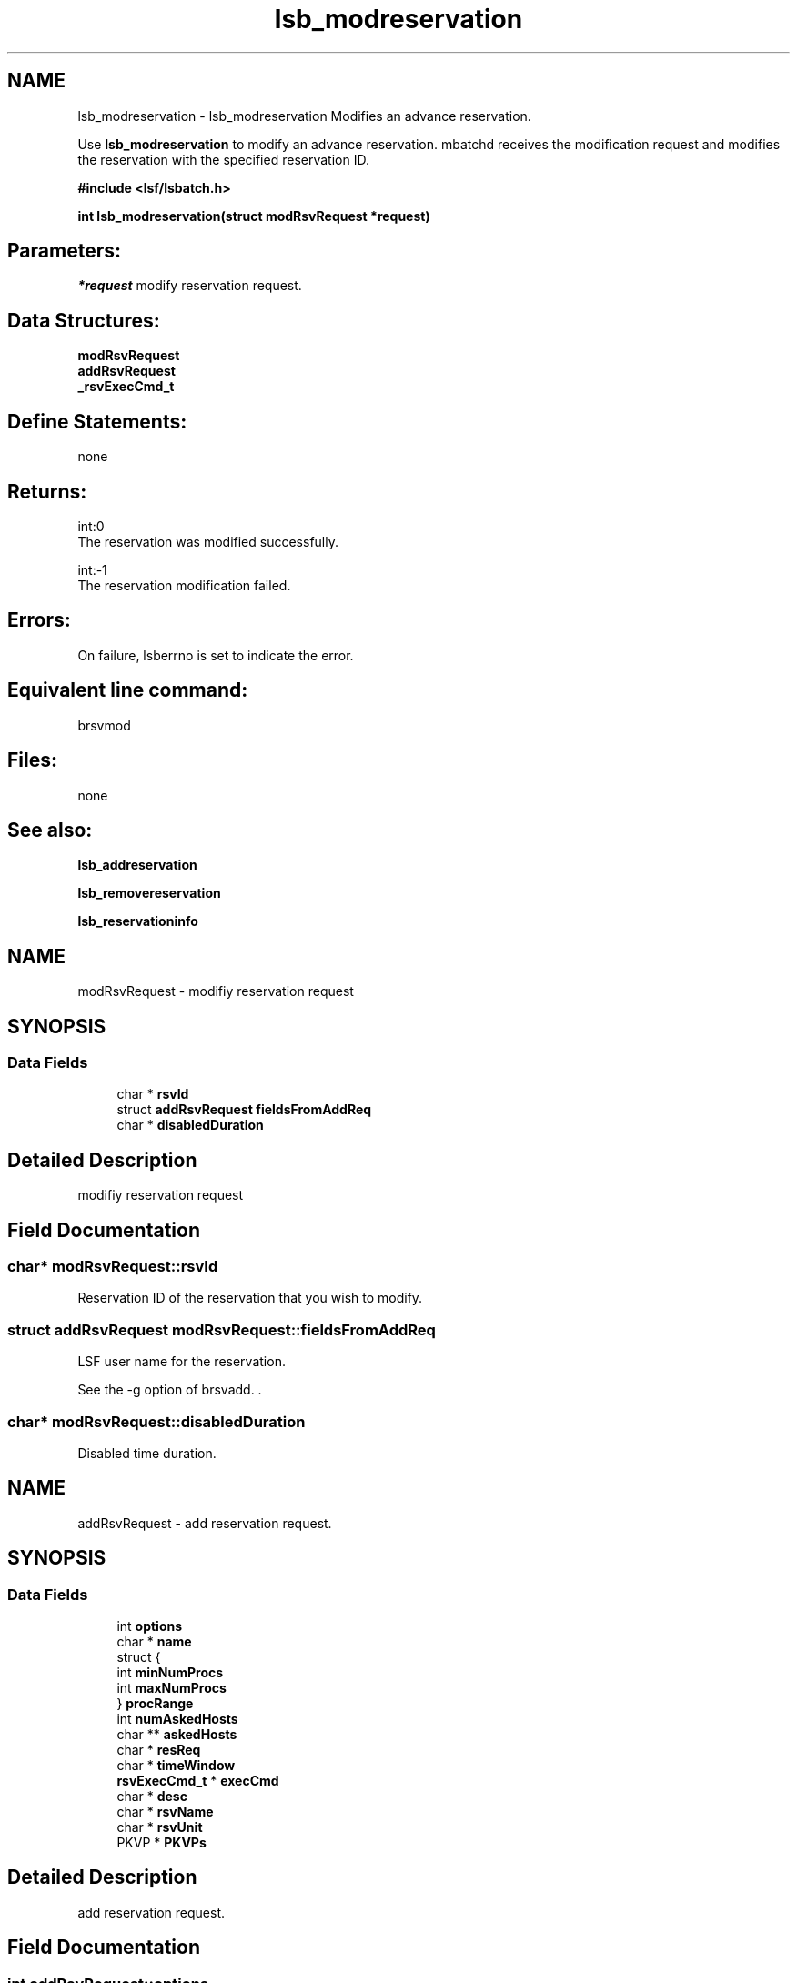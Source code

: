 .TH "lsb_modreservation" 3 "10 Jun 2021" "Version 10.1" "IBM Spectrum LSF 10.1 C API Reference" \" -*- nroff -*-
.ad l
.nh
.SH NAME
lsb_modreservation \- lsb_modreservation 
Modifies an advance reservation.
.PP
Use \fBlsb_modreservation\fP to modify an advance reservation. mbatchd receives the modification request and modifies the reservation with the specified reservation ID.
.PP
\fB#include <lsf/lsbatch.h>\fP
.PP
\fB int lsb_modreservation(struct modRsvRequest *request)\fP
.PP
.SH "Parameters:"
\fI*request\fP modify reservation request.
.PP
.SH "Data Structures:" 
.PP
\fBmodRsvRequest\fP 
.br
\fBaddRsvRequest\fP 
.br
\fB_rsvExecCmd_t\fP
.PP
.SH "Define Statements:" 
.PP
none
.PP
.SH "Returns:"
int:0 
.br
 The reservation was modified successfully. 
.PP
int:-1 
.br
 The reservation modification failed.
.PP
.SH "Errors:" 
.PP
On failure, lsberrno is set to indicate the error.
.PP
.SH "Equivalent line command:" 
.PP
brsvmod
.PP
.SH "Files:" 
.PP
none
.PP
.SH "See also:"
\fBlsb_addreservation\fP 
.PP
\fBlsb_removereservation\fP 
.PP
\fBlsb_reservationinfo\fP 
.PP

.ad l
.nh
.SH NAME
modRsvRequest \- modifiy reservation request  

.PP
.SH SYNOPSIS
.br
.PP
.SS "Data Fields"

.in +1c
.ti -1c
.RI "char * \fBrsvId\fP"
.br
.ti -1c
.RI "struct \fBaddRsvRequest\fP \fBfieldsFromAddReq\fP"
.br
.ti -1c
.RI "char * \fBdisabledDuration\fP"
.br
.in -1c
.SH "Detailed Description"
.PP 
modifiy reservation request 
.SH "Field Documentation"
.PP 
.SS "char* \fBmodRsvRequest::rsvId\fP"
.PP
Reservation ID of the reservation that you wish to modify. 
.PP

.SS "struct \fBaddRsvRequest\fP \fBmodRsvRequest::fieldsFromAddReq\fP"
.PP
LSF user name for the reservation. 
.PP
See the -g option of brsvadd. . 
.SS "char* \fBmodRsvRequest::disabledDuration\fP"
.PP
Disabled time duration. 
.PP


.ad l
.nh
.SH NAME
addRsvRequest \- add reservation request.  

.PP
.SH SYNOPSIS
.br
.PP
.SS "Data Fields"

.in +1c
.ti -1c
.RI "int \fBoptions\fP"
.br
.ti -1c
.RI "char * \fBname\fP"
.br
.ti -1c
.RI "struct {"
.br
.ti -1c
.RI "   int \fBminNumProcs\fP"
.br
.ti -1c
.RI "   int \fBmaxNumProcs\fP"
.br
.ti -1c
.RI "} \fBprocRange\fP"
.br
.ti -1c
.RI "int \fBnumAskedHosts\fP"
.br
.ti -1c
.RI "char ** \fBaskedHosts\fP"
.br
.ti -1c
.RI "char * \fBresReq\fP"
.br
.ti -1c
.RI "char * \fBtimeWindow\fP"
.br
.ti -1c
.RI "\fBrsvExecCmd_t\fP * \fBexecCmd\fP"
.br
.ti -1c
.RI "char * \fBdesc\fP"
.br
.ti -1c
.RI "char * \fBrsvName\fP"
.br
.ti -1c
.RI "char * \fBrsvUnit\fP"
.br
.ti -1c
.RI "PKVP * \fBPKVPs\fP"
.br
.in -1c
.SH "Detailed Description"
.PP 
add reservation request. 
.SH "Field Documentation"
.PP 
.SS "int \fBaddRsvRequest::options\fP"
.PP
Reservation options \fBreservation_option\fP. 
.PP
.SS "char* \fBaddRsvRequest::name\fP"
.PP
User or group for which the reservation is made. 
.PP
.SS "int \fBaddRsvRequest::minNumProcs\fP"
.PP
Minimum number of processors the required to run the job. 
.PP
See the -g option of brsvadd. 
.SS "int \fBaddRsvRequest::maxNumProcs\fP"
.PP
Maximum number of processors the required to run the job. 
.PP

.SS "struct { ... }   \fBaddRsvRequest::procRange\fP"
.PP
Range of number of processors. 
.PP
.SS "int \fBaddRsvRequest::numAskedHosts\fP"
.PP
The number of invoker specified hosts for the reservation. 
.PP
If numAskedHosts is 0, all qualified hosts will be considered. 
.SS "char** \fBaddRsvRequest::askedHosts\fP"
.PP
The array of names of invoker specified hosts hosts for the reservation. 
.PP
The number of hosts is given by numAskedHosts. See the -m option of brsvadd. 
.SS "char* \fBaddRsvRequest::resReq\fP"
.PP
The resource requirements of the reservation. 
.PP
See the -R option of brsvadd. 
.SS "char* \fBaddRsvRequest::timeWindow\fP"
.PP
Active time window for a recurring reservation. 
.PP
See the -t option of brsvadd. 
.SS "\fBrsvExecCmd_t\fP* \fBaddRsvRequest::execCmd\fP"
.PP
Info for the -exec option. 
.PP

.SS "char* \fBaddRsvRequest::desc\fP"
.PP
Description for the reservation to be created. 
.PP
The description must be provided as a double quoted text string. The maximum length is 512 chars. Equivalent to the value of brsvadd -d. 
.SS "char* \fBaddRsvRequest::rsvName\fP"
.PP
User-defined advance reservation name unique in an LSF cluster. 
.PP
The name is a string of letters, numeric chars, underscores, and dashes beginning with a letter. The maximum length of the name is 39 chars. Equivalent to the value of brsvadd -N. 
.SS "char* \fBaddRsvRequest::rsvUnit\fP"
.PP
Reservation resource unit. 
.PP
.SS "PKVP* \fBaddRsvRequest::PKVPs\fP"
.PP
Key value pairs will be used to store new fields added in the future. 
.PP
This allows new fields to be added without the need of new xdr version 

.ad l
.nh
.SH NAME
_rsvExecCmd_t \- reservation excution command  

.PP
.SH SYNOPSIS
.br
.PP
.SS "Data Fields"

.in +1c
.ti -1c
.RI "char * \fBpath\fP"
.br
.ti -1c
.RI "int \fBnumEvents\fP"
.br
.ti -1c
.RI "\fBrsvExecEvent_t\fP * \fBevents\fP"
.br
.in -1c
.SH "Detailed Description"
.PP 
reservation excution command 
.SH "Field Documentation"
.PP 
.SS "char* \fB_rsvExecCmd_t::path\fP"
.PP
Full path to the command name. 
.PP
.SS "int \fB_rsvExecCmd_t::numEvents\fP"
.PP
Size of events array. 
.PP
.SS "\fBrsvExecEvent_t\fP* \fB_rsvExecCmd_t::events\fP"
.PP
Array of events that trigger -exec command. 
.PP


.SH "Author"
.PP 
Generated automatically by Doxygen for IBM Spectrum LSF 10.1 C API Reference from the source code.
